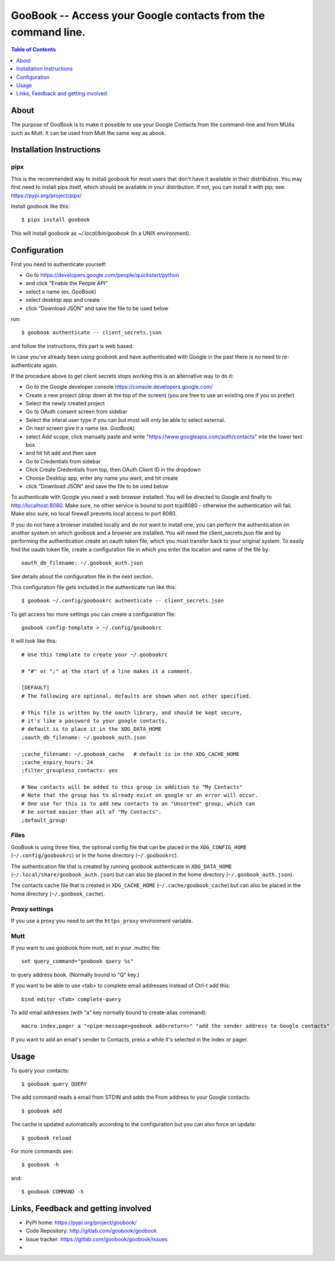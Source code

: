 :::::::::::::::::::::::::::::::::::::::::::::::::::::::::::::
GooBook -- Access your Google contacts from the command line.
:::::::::::::::::::::::::::::::::::::::::::::::::::::::::::::

.. contents:: **Table of Contents**
   :depth: 1

About
=====

The purpose of GooBook is to make it possible to use your Google Contacts from
the command-line and from MUAs such as Mutt.
It can be used from Mutt the same way as abook.

Installation Instructions
=========================

pipx
----

This is the recommended way to install goobook for most users that don't
have it available in their distribution. You may first need to install pipx
itself, which should be available in your distribution. If not, you can
install it with pip; see: https://pypi.org/project/pipx/

Install goobook like this::

    $ pipx install goobook

This will install goobook as `~/.local/bin/goobook` (In a UNIX environment).


Configuration
=============

First you need to authenticate yourself:

- Go to https://developers.google.com/people/quickstart/python
- and click "Enable the People API"
- select a name (ex. GooBook)
- select desktop app and create
- click "Download JSON" and save the file to be used below

run::

    $ goobook authenticate -- client_secrets.json

and follow the instructions, this part is web based.

In case you've already been using goobook and have authenticated with Google
in the past there is no need to re-authenticate again. 


If the procedure above to get client secrets stops working this is an alternative way to do it:

- Go to the Google developer console  https://console.developers.google.com/
- Create a new project (drop down at the top of the screen) (you are free to use an existing one if you so prefer)
- Select the newly created project
- Go to OAuth consent screen from sidebar
- Select the interal user type if you can but most will only be able to select external.
- On next screen give it a name (ex. GooBook)
- select Add scope, click manually paste and write "https://www.googleapis.com/auth/contacts" inte the lower text box.
- and hit hit add and then save
- Go to Credentials from sidebar
- Click Create Credentials from top, then OAuth Client ID in the dropdown
- Choose Desktop app, enter any name you want, and hit create
- click "Download JSON" and save the file to be used below


To authenticate with Google you need a web browser installed. You will be directed to Google and finally
to http://localhost:8080. Make sure, no other service is bound to port tcp/8080 - otherwise the authentication
will fail. Make also sure, no local firewall prevents local access to port 8080.

If you do not have a browser installed locally and do not want to install one, you can perform the
authentication on another system on which goobook and a browser are installed. You will need the client_secrets.json
file and by performing the authentication create an oauth token file, which you must transfer back to your
original system. To easily find the oauth token file, create a configuration file in which you enter
the location and name of the file by::

    oauth_db_filename: ~/.goobook_auth.json
    
See details about the configuration file in the next section.

This configuration file gets included in the authenticate run like this::

    $ goobook ~/.config/goobookrc authenticate -- client_secrets.json


To get access too more settings you can create a configuration file::

    goobook config-template > ~/.config/goobookrc

It will look like this::

    # Use this template to create your ~/.goobookrc

    # "#" or ";" at the start of a line makes it a comment.

    [DEFAULT]
    # The following are optional, defaults are shown when not other specified.

    # This file is written by the oauth library, and should be kept secure,
    # it's like a password to your google contacts.
    # default is to place it in the XDG_DATA_HOME
    ;oauth_db_filename: ~/.goobook_auth.json

    ;cache_filename: ~/.goobook_cache   # default is in the XDG_CACHE_HOME
    ;cache_expiry_hours: 24
    ;filter_groupless_contacts: yes

    # New contacts will be added to this group in addition to "My Contacts"
    # Note that the group has to already exist on google or an error will occur.
    # One use for this is to add new contacts to an "Unsorted" group, which can
    # be sorted easier than all of "My Contacts".
    ;default_group:


Files
-----

GooBook is using three files, the optional config file that can be placed in
the ``XDG_CONFIG_HOME`` (``~/.config/goobookrc``) or in the home directory
(``~/.goobookrc``).

The authentication file that is created by running goobook authenticate in
``XDG_DATA_HOME`` (``~/.local/share/goobook_auth.json``) but can also be placed
in the home directory (``~/.goobook_auth.json``).

The contacts cache file that is created in ``XDG_CACHE_HOME``
(``~/.cache/goobook_cache``) but can also be placed in the home directory
(``~/.goobook_cache``).

Proxy settings
--------------

If you use a proxy you need to set the ``https_proxy`` environment variable.

Mutt
----

If you want to use goobook from mutt, set in your .muttrc file::

    set query_command="goobook query %s"

to query address book. (Normally bound to "Q" key.)

If you want to be able to use <tab> to complete email addresses instead of Ctrl-t add this::

    bind editor <Tab> complete-query

To add email addresses (with "a" key normally bound to create-alias command)::

    macro index,pager a "<pipe-message>goobook add<return>" "add the sender address to Google contacts"

If you want to add an email's sender to Contacts, press a while it's selected in the index or pager.

Usage
=====

To query your contacts::

    $ goobook query QUERY

The add command reads a email from STDIN and adds the From address to your Google contacts::

    $ goobook add

The cache is updated automatically according to the configuration but you can also force an update::

    $ goobook reload

For more commands see::

    $ goobook -h

and::

    $ goobook COMMAND -h

Links, Feedback and getting involved
====================================

- PyPI home: https://pypi.org/project/goobook/
- Code Repository: http://gitlab.com/goobook/goobook
- Issue tracker: https://gitlab.com/goobook/goobook/issues
-